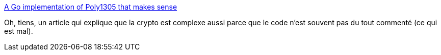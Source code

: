 :jbake-type: post
:jbake-status: published
:jbake-title: A Go implementation of Poly1305 that makes sense
:jbake-tags: cryptographie,documentation,software,artisanat,_mois_juin,_année_2019
:jbake-date: 2019-06-20
:jbake-depth: ../
:jbake-uri: shaarli/1561019356000.adoc
:jbake-source: https://nicolas-delsaux.hd.free.fr/Shaarli?searchterm=https%3A%2F%2Fblog.filippo.io%2Fa-literate-go-implementation-of-poly1305%2F&searchtags=cryptographie+documentation+software+artisanat+_mois_juin+_ann%C3%A9e_2019
:jbake-style: shaarli

https://blog.filippo.io/a-literate-go-implementation-of-poly1305/[A Go implementation of Poly1305 that makes sense]

Oh, tiens, un article qui explique que la crypto est complexe aussi parce que le code n'est souvent pas du tout commenté (ce qui est mal).

